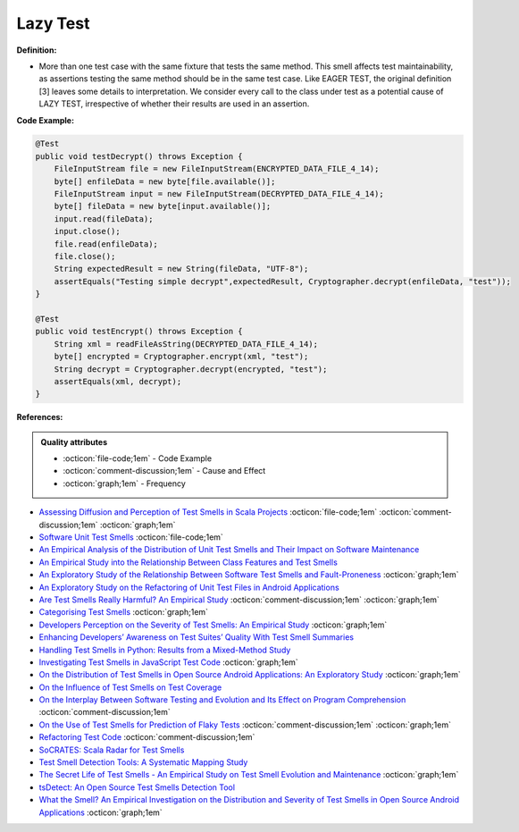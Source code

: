 Lazy Test
^^^^^
**Definition:**

* More than one test case with the same fixture that tests the same method. This smell affects test maintainability, as assertions testing the same method should be in the same test case. Like EAGER TEST, the original definition [3] leaves some details to interpretation. We consider every call to the class under test as a potential cause of LAZY TEST, irrespective of whether their results are used in an assertion.


**Code Example:**

.. code-block:: java

  @Test
  public void testDecrypt() throws Exception {
      FileInputStream file = new FileInputStream(ENCRYPTED_DATA_FILE_4_14);
      byte[] enfileData = new byte[file.available()];
      FileInputStream input = new FileInputStream(DECRYPTED_DATA_FILE_4_14);
      byte[] fileData = new byte[input.available()];
      input.read(fileData);
      input.close();
      file.read(enfileData);
      file.close();
      String expectedResult = new String(fileData, "UTF-8");
      assertEquals("Testing simple decrypt",expectedResult, Cryptographer.decrypt(enfileData, "test"));
  }

  @Test
  public void testEncrypt() throws Exception {
      String xml = readFileAsString(DECRYPTED_DATA_FILE_4_14);
      byte[] encrypted = Cryptographer.encrypt(xml, "test");
      String decrypt = Cryptographer.decrypt(encrypted, "test");
      assertEquals(xml, decrypt);
  }

**References:**

.. admonition:: Quality attributes

    * :octicon:`file-code;1em` -  Code Example
    * :octicon:`comment-discussion;1em` -  Cause and Effect
    * :octicon:`graph;1em` -  Frequency

* `Assessing Diffusion and Perception of Test Smells in Scala Projects <https://dl.acm.org/doi/10.1109/MSR.2019.00072>`_ :octicon:`file-code;1em` :octicon:`comment-discussion;1em` :octicon:`graph;1em`
* `Software Unit Test Smells <https://testsmells.org/>`_ :octicon:`file-code;1em`
* `An Empirical Analysis of the Distribution of Unit Test Smells and Their Impact on Software Maintenance <https://ieeexplore.ieee.org/document/6405253>`_
* `An Empirical Study into the Relationship Between Class Features and Test Smells <https://ieeexplore.ieee.org/document/7890581>`_
* `An Exploratory Study of the Relationship Between Software Test Smells and Fault-Proneness <https://ieeexplore.ieee.org/abstract/document/8847402/>`_ :octicon:`graph;1em`
* `An Exploratory Study on the Refactoring of Unit Test Files in Android Applications <https://dl.acm.org/doi/10.1145/3387940.3392189>`_
* `Are Test Smells Really Harmful? An Empirical Study <https://link.springer.com/article/10.1007/s10664-014-9313-0>`_ :octicon:`comment-discussion;1em` :octicon:`graph;1em`
* `Categorising Test Smells <https://citeseerx.ist.psu.edu/viewdoc/download?doi=10.1.1.696.5180&rep=rep1&type=pdf>`_ :octicon:`graph;1em`
* `Developers Perception on the Severity of Test Smells: An Empirical Study <https://arxiv.org/abs/2107.13902>`_ :octicon:`graph;1em`
* `Enhancing Developers’ Awareness on Test Suites’ Quality With Test Smell Summaries <https://lutpub.lut.fi/handle/10024/158751>`_
* `Handling Test Smells in Python: Results from a Mixed-Method Study <https://dl.acm.org/doi/10.1145/3474624.3477066>`_
* `Investigating Test Smells in JavaScript Test Code <https://dl.acm.org/doi/10.1145/3482909.3482915>`_ :octicon:`graph;1em`
* `On the Distribution of Test Smells in Open Source Android Applications: An Exploratory Study <https://dl.acm.org/doi/10.5555/3370272.3370293>`_ :octicon:`graph;1em`
* `On the Influence of Test Smells on Test Coverage <https://dl.acm.org/doi/10.1145/3350768.3350775>`_
* `On the Interplay Between Software Testing and Evolution and Its Effect on Program Comprehension <https://link.springer.com/chapter/10.1007/978-3-540-76440-3_8>`_ :octicon:`comment-discussion;1em`
* `On the Use of Test Smells for Prediction of Flaky Tests <https://dl.acm.org/doi/abs/10.1145/3482909.3482916>`_ :octicon:`comment-discussion;1em` :octicon:`graph;1em`
* `Refactoring Test Code <https://citeseerx.ist.psu.edu/viewdoc/download?doi=10.1.1.19.5499&rep=rep1&type=pdf>`_ :octicon:`comment-discussion;1em`
* `SoCRATES: Scala Radar for Test Smells <https://dl.acm.org/doi/10.1145/3337932.3338815>`_
* `Test Smell Detection Tools: A Systematic Mapping Study <https://dl.acm.org/doi/10.1145/3463274.3463335>`_
* `The Secret Life of Test Smells - An Empirical Study on Test Smell Evolution and Maintenance <https://link.springer.com/article/10.1007/s10664-021-09969-1>`_ :octicon:`graph;1em`
* `tsDetect: An Open Source Test Smells Detection Tool <https://dl.acm.org/doi/10.1145/3368089.3417921>`_
* `What the Smell? An Empirical Investigation on the Distribution and Severity of Test Smells in Open Source Android Applications <https://www.proquest.com/openview/17433ac63caf619abb410e441e6557f0/1?pq-origsite=gscholar&cbl=18750>`_ :octicon:`graph;1em`

